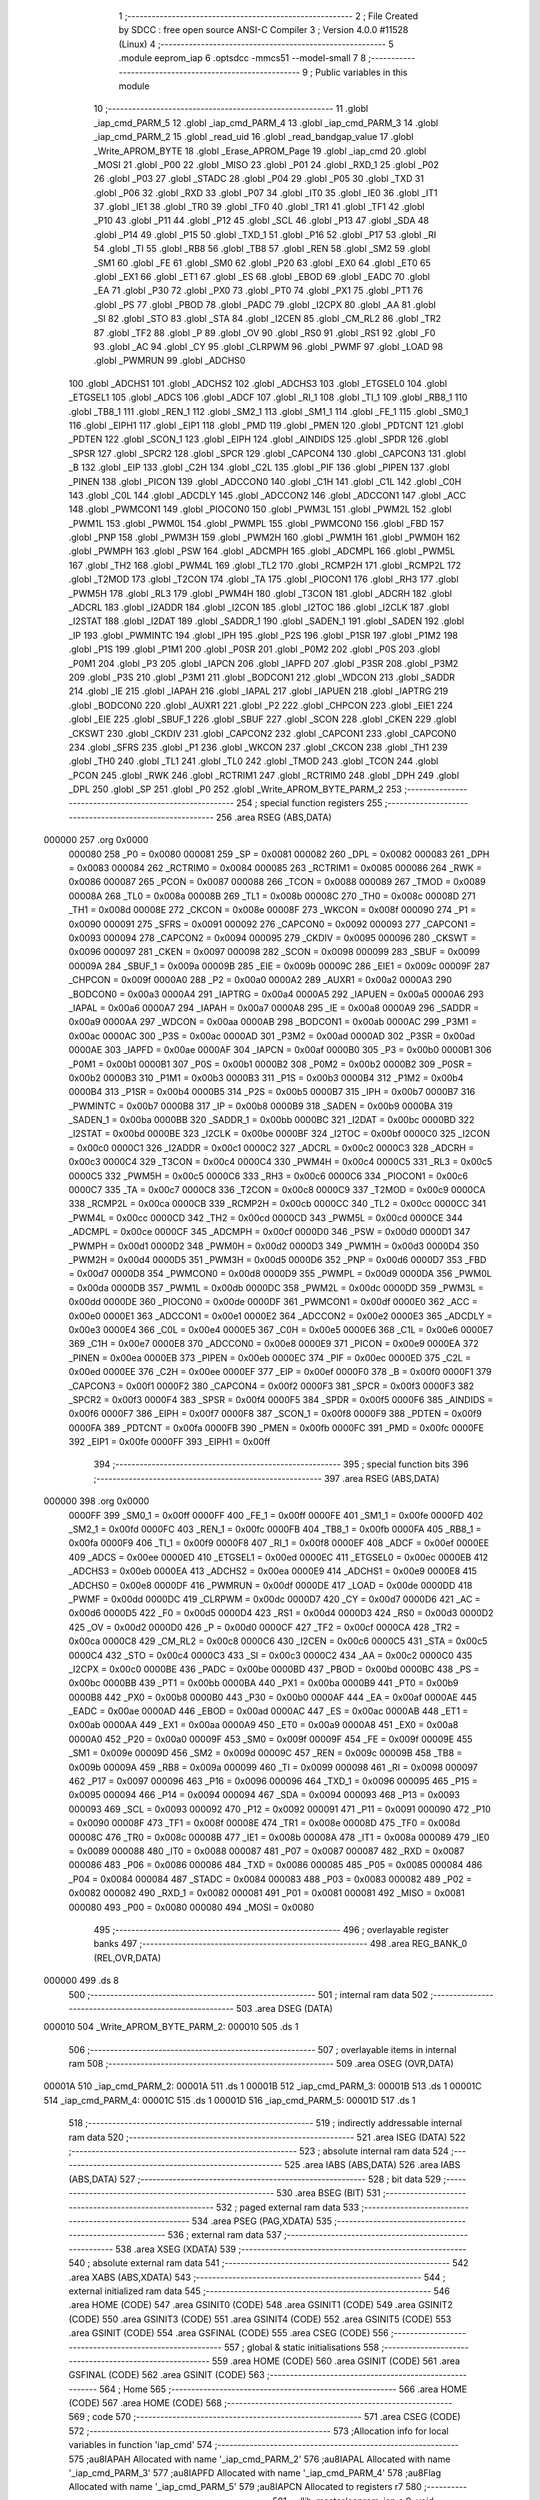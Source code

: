                                       1 ;--------------------------------------------------------
                                      2 ; File Created by SDCC : free open source ANSI-C Compiler
                                      3 ; Version 4.0.0 #11528 (Linux)
                                      4 ;--------------------------------------------------------
                                      5 	.module eeprom_iap
                                      6 	.optsdcc -mmcs51 --model-small
                                      7 	
                                      8 ;--------------------------------------------------------
                                      9 ; Public variables in this module
                                     10 ;--------------------------------------------------------
                                     11 	.globl _iap_cmd_PARM_5
                                     12 	.globl _iap_cmd_PARM_4
                                     13 	.globl _iap_cmd_PARM_3
                                     14 	.globl _iap_cmd_PARM_2
                                     15 	.globl _read_uid
                                     16 	.globl _read_bandgap_value
                                     17 	.globl _Write_APROM_BYTE
                                     18 	.globl _Erase_APROM_Page
                                     19 	.globl _iap_cmd
                                     20 	.globl _MOSI
                                     21 	.globl _P00
                                     22 	.globl _MISO
                                     23 	.globl _P01
                                     24 	.globl _RXD_1
                                     25 	.globl _P02
                                     26 	.globl _P03
                                     27 	.globl _STADC
                                     28 	.globl _P04
                                     29 	.globl _P05
                                     30 	.globl _TXD
                                     31 	.globl _P06
                                     32 	.globl _RXD
                                     33 	.globl _P07
                                     34 	.globl _IT0
                                     35 	.globl _IE0
                                     36 	.globl _IT1
                                     37 	.globl _IE1
                                     38 	.globl _TR0
                                     39 	.globl _TF0
                                     40 	.globl _TR1
                                     41 	.globl _TF1
                                     42 	.globl _P10
                                     43 	.globl _P11
                                     44 	.globl _P12
                                     45 	.globl _SCL
                                     46 	.globl _P13
                                     47 	.globl _SDA
                                     48 	.globl _P14
                                     49 	.globl _P15
                                     50 	.globl _TXD_1
                                     51 	.globl _P16
                                     52 	.globl _P17
                                     53 	.globl _RI
                                     54 	.globl _TI
                                     55 	.globl _RB8
                                     56 	.globl _TB8
                                     57 	.globl _REN
                                     58 	.globl _SM2
                                     59 	.globl _SM1
                                     60 	.globl _FE
                                     61 	.globl _SM0
                                     62 	.globl _P20
                                     63 	.globl _EX0
                                     64 	.globl _ET0
                                     65 	.globl _EX1
                                     66 	.globl _ET1
                                     67 	.globl _ES
                                     68 	.globl _EBOD
                                     69 	.globl _EADC
                                     70 	.globl _EA
                                     71 	.globl _P30
                                     72 	.globl _PX0
                                     73 	.globl _PT0
                                     74 	.globl _PX1
                                     75 	.globl _PT1
                                     76 	.globl _PS
                                     77 	.globl _PBOD
                                     78 	.globl _PADC
                                     79 	.globl _I2CPX
                                     80 	.globl _AA
                                     81 	.globl _SI
                                     82 	.globl _STO
                                     83 	.globl _STA
                                     84 	.globl _I2CEN
                                     85 	.globl _CM_RL2
                                     86 	.globl _TR2
                                     87 	.globl _TF2
                                     88 	.globl _P
                                     89 	.globl _OV
                                     90 	.globl _RS0
                                     91 	.globl _RS1
                                     92 	.globl _F0
                                     93 	.globl _AC
                                     94 	.globl _CY
                                     95 	.globl _CLRPWM
                                     96 	.globl _PWMF
                                     97 	.globl _LOAD
                                     98 	.globl _PWMRUN
                                     99 	.globl _ADCHS0
                                    100 	.globl _ADCHS1
                                    101 	.globl _ADCHS2
                                    102 	.globl _ADCHS3
                                    103 	.globl _ETGSEL0
                                    104 	.globl _ETGSEL1
                                    105 	.globl _ADCS
                                    106 	.globl _ADCF
                                    107 	.globl _RI_1
                                    108 	.globl _TI_1
                                    109 	.globl _RB8_1
                                    110 	.globl _TB8_1
                                    111 	.globl _REN_1
                                    112 	.globl _SM2_1
                                    113 	.globl _SM1_1
                                    114 	.globl _FE_1
                                    115 	.globl _SM0_1
                                    116 	.globl _EIPH1
                                    117 	.globl _EIP1
                                    118 	.globl _PMD
                                    119 	.globl _PMEN
                                    120 	.globl _PDTCNT
                                    121 	.globl _PDTEN
                                    122 	.globl _SCON_1
                                    123 	.globl _EIPH
                                    124 	.globl _AINDIDS
                                    125 	.globl _SPDR
                                    126 	.globl _SPSR
                                    127 	.globl _SPCR2
                                    128 	.globl _SPCR
                                    129 	.globl _CAPCON4
                                    130 	.globl _CAPCON3
                                    131 	.globl _B
                                    132 	.globl _EIP
                                    133 	.globl _C2H
                                    134 	.globl _C2L
                                    135 	.globl _PIF
                                    136 	.globl _PIPEN
                                    137 	.globl _PINEN
                                    138 	.globl _PICON
                                    139 	.globl _ADCCON0
                                    140 	.globl _C1H
                                    141 	.globl _C1L
                                    142 	.globl _C0H
                                    143 	.globl _C0L
                                    144 	.globl _ADCDLY
                                    145 	.globl _ADCCON2
                                    146 	.globl _ADCCON1
                                    147 	.globl _ACC
                                    148 	.globl _PWMCON1
                                    149 	.globl _PIOCON0
                                    150 	.globl _PWM3L
                                    151 	.globl _PWM2L
                                    152 	.globl _PWM1L
                                    153 	.globl _PWM0L
                                    154 	.globl _PWMPL
                                    155 	.globl _PWMCON0
                                    156 	.globl _FBD
                                    157 	.globl _PNP
                                    158 	.globl _PWM3H
                                    159 	.globl _PWM2H
                                    160 	.globl _PWM1H
                                    161 	.globl _PWM0H
                                    162 	.globl _PWMPH
                                    163 	.globl _PSW
                                    164 	.globl _ADCMPH
                                    165 	.globl _ADCMPL
                                    166 	.globl _PWM5L
                                    167 	.globl _TH2
                                    168 	.globl _PWM4L
                                    169 	.globl _TL2
                                    170 	.globl _RCMP2H
                                    171 	.globl _RCMP2L
                                    172 	.globl _T2MOD
                                    173 	.globl _T2CON
                                    174 	.globl _TA
                                    175 	.globl _PIOCON1
                                    176 	.globl _RH3
                                    177 	.globl _PWM5H
                                    178 	.globl _RL3
                                    179 	.globl _PWM4H
                                    180 	.globl _T3CON
                                    181 	.globl _ADCRH
                                    182 	.globl _ADCRL
                                    183 	.globl _I2ADDR
                                    184 	.globl _I2CON
                                    185 	.globl _I2TOC
                                    186 	.globl _I2CLK
                                    187 	.globl _I2STAT
                                    188 	.globl _I2DAT
                                    189 	.globl _SADDR_1
                                    190 	.globl _SADEN_1
                                    191 	.globl _SADEN
                                    192 	.globl _IP
                                    193 	.globl _PWMINTC
                                    194 	.globl _IPH
                                    195 	.globl _P2S
                                    196 	.globl _P1SR
                                    197 	.globl _P1M2
                                    198 	.globl _P1S
                                    199 	.globl _P1M1
                                    200 	.globl _P0SR
                                    201 	.globl _P0M2
                                    202 	.globl _P0S
                                    203 	.globl _P0M1
                                    204 	.globl _P3
                                    205 	.globl _IAPCN
                                    206 	.globl _IAPFD
                                    207 	.globl _P3SR
                                    208 	.globl _P3M2
                                    209 	.globl _P3S
                                    210 	.globl _P3M1
                                    211 	.globl _BODCON1
                                    212 	.globl _WDCON
                                    213 	.globl _SADDR
                                    214 	.globl _IE
                                    215 	.globl _IAPAH
                                    216 	.globl _IAPAL
                                    217 	.globl _IAPUEN
                                    218 	.globl _IAPTRG
                                    219 	.globl _BODCON0
                                    220 	.globl _AUXR1
                                    221 	.globl _P2
                                    222 	.globl _CHPCON
                                    223 	.globl _EIE1
                                    224 	.globl _EIE
                                    225 	.globl _SBUF_1
                                    226 	.globl _SBUF
                                    227 	.globl _SCON
                                    228 	.globl _CKEN
                                    229 	.globl _CKSWT
                                    230 	.globl _CKDIV
                                    231 	.globl _CAPCON2
                                    232 	.globl _CAPCON1
                                    233 	.globl _CAPCON0
                                    234 	.globl _SFRS
                                    235 	.globl _P1
                                    236 	.globl _WKCON
                                    237 	.globl _CKCON
                                    238 	.globl _TH1
                                    239 	.globl _TH0
                                    240 	.globl _TL1
                                    241 	.globl _TL0
                                    242 	.globl _TMOD
                                    243 	.globl _TCON
                                    244 	.globl _PCON
                                    245 	.globl _RWK
                                    246 	.globl _RCTRIM1
                                    247 	.globl _RCTRIM0
                                    248 	.globl _DPH
                                    249 	.globl _DPL
                                    250 	.globl _SP
                                    251 	.globl _P0
                                    252 	.globl _Write_APROM_BYTE_PARM_2
                                    253 ;--------------------------------------------------------
                                    254 ; special function registers
                                    255 ;--------------------------------------------------------
                                    256 	.area RSEG    (ABS,DATA)
      000000                        257 	.org 0x0000
                           000080   258 _P0	=	0x0080
                           000081   259 _SP	=	0x0081
                           000082   260 _DPL	=	0x0082
                           000083   261 _DPH	=	0x0083
                           000084   262 _RCTRIM0	=	0x0084
                           000085   263 _RCTRIM1	=	0x0085
                           000086   264 _RWK	=	0x0086
                           000087   265 _PCON	=	0x0087
                           000088   266 _TCON	=	0x0088
                           000089   267 _TMOD	=	0x0089
                           00008A   268 _TL0	=	0x008a
                           00008B   269 _TL1	=	0x008b
                           00008C   270 _TH0	=	0x008c
                           00008D   271 _TH1	=	0x008d
                           00008E   272 _CKCON	=	0x008e
                           00008F   273 _WKCON	=	0x008f
                           000090   274 _P1	=	0x0090
                           000091   275 _SFRS	=	0x0091
                           000092   276 _CAPCON0	=	0x0092
                           000093   277 _CAPCON1	=	0x0093
                           000094   278 _CAPCON2	=	0x0094
                           000095   279 _CKDIV	=	0x0095
                           000096   280 _CKSWT	=	0x0096
                           000097   281 _CKEN	=	0x0097
                           000098   282 _SCON	=	0x0098
                           000099   283 _SBUF	=	0x0099
                           00009A   284 _SBUF_1	=	0x009a
                           00009B   285 _EIE	=	0x009b
                           00009C   286 _EIE1	=	0x009c
                           00009F   287 _CHPCON	=	0x009f
                           0000A0   288 _P2	=	0x00a0
                           0000A2   289 _AUXR1	=	0x00a2
                           0000A3   290 _BODCON0	=	0x00a3
                           0000A4   291 _IAPTRG	=	0x00a4
                           0000A5   292 _IAPUEN	=	0x00a5
                           0000A6   293 _IAPAL	=	0x00a6
                           0000A7   294 _IAPAH	=	0x00a7
                           0000A8   295 _IE	=	0x00a8
                           0000A9   296 _SADDR	=	0x00a9
                           0000AA   297 _WDCON	=	0x00aa
                           0000AB   298 _BODCON1	=	0x00ab
                           0000AC   299 _P3M1	=	0x00ac
                           0000AC   300 _P3S	=	0x00ac
                           0000AD   301 _P3M2	=	0x00ad
                           0000AD   302 _P3SR	=	0x00ad
                           0000AE   303 _IAPFD	=	0x00ae
                           0000AF   304 _IAPCN	=	0x00af
                           0000B0   305 _P3	=	0x00b0
                           0000B1   306 _P0M1	=	0x00b1
                           0000B1   307 _P0S	=	0x00b1
                           0000B2   308 _P0M2	=	0x00b2
                           0000B2   309 _P0SR	=	0x00b2
                           0000B3   310 _P1M1	=	0x00b3
                           0000B3   311 _P1S	=	0x00b3
                           0000B4   312 _P1M2	=	0x00b4
                           0000B4   313 _P1SR	=	0x00b4
                           0000B5   314 _P2S	=	0x00b5
                           0000B7   315 _IPH	=	0x00b7
                           0000B7   316 _PWMINTC	=	0x00b7
                           0000B8   317 _IP	=	0x00b8
                           0000B9   318 _SADEN	=	0x00b9
                           0000BA   319 _SADEN_1	=	0x00ba
                           0000BB   320 _SADDR_1	=	0x00bb
                           0000BC   321 _I2DAT	=	0x00bc
                           0000BD   322 _I2STAT	=	0x00bd
                           0000BE   323 _I2CLK	=	0x00be
                           0000BF   324 _I2TOC	=	0x00bf
                           0000C0   325 _I2CON	=	0x00c0
                           0000C1   326 _I2ADDR	=	0x00c1
                           0000C2   327 _ADCRL	=	0x00c2
                           0000C3   328 _ADCRH	=	0x00c3
                           0000C4   329 _T3CON	=	0x00c4
                           0000C4   330 _PWM4H	=	0x00c4
                           0000C5   331 _RL3	=	0x00c5
                           0000C5   332 _PWM5H	=	0x00c5
                           0000C6   333 _RH3	=	0x00c6
                           0000C6   334 _PIOCON1	=	0x00c6
                           0000C7   335 _TA	=	0x00c7
                           0000C8   336 _T2CON	=	0x00c8
                           0000C9   337 _T2MOD	=	0x00c9
                           0000CA   338 _RCMP2L	=	0x00ca
                           0000CB   339 _RCMP2H	=	0x00cb
                           0000CC   340 _TL2	=	0x00cc
                           0000CC   341 _PWM4L	=	0x00cc
                           0000CD   342 _TH2	=	0x00cd
                           0000CD   343 _PWM5L	=	0x00cd
                           0000CE   344 _ADCMPL	=	0x00ce
                           0000CF   345 _ADCMPH	=	0x00cf
                           0000D0   346 _PSW	=	0x00d0
                           0000D1   347 _PWMPH	=	0x00d1
                           0000D2   348 _PWM0H	=	0x00d2
                           0000D3   349 _PWM1H	=	0x00d3
                           0000D4   350 _PWM2H	=	0x00d4
                           0000D5   351 _PWM3H	=	0x00d5
                           0000D6   352 _PNP	=	0x00d6
                           0000D7   353 _FBD	=	0x00d7
                           0000D8   354 _PWMCON0	=	0x00d8
                           0000D9   355 _PWMPL	=	0x00d9
                           0000DA   356 _PWM0L	=	0x00da
                           0000DB   357 _PWM1L	=	0x00db
                           0000DC   358 _PWM2L	=	0x00dc
                           0000DD   359 _PWM3L	=	0x00dd
                           0000DE   360 _PIOCON0	=	0x00de
                           0000DF   361 _PWMCON1	=	0x00df
                           0000E0   362 _ACC	=	0x00e0
                           0000E1   363 _ADCCON1	=	0x00e1
                           0000E2   364 _ADCCON2	=	0x00e2
                           0000E3   365 _ADCDLY	=	0x00e3
                           0000E4   366 _C0L	=	0x00e4
                           0000E5   367 _C0H	=	0x00e5
                           0000E6   368 _C1L	=	0x00e6
                           0000E7   369 _C1H	=	0x00e7
                           0000E8   370 _ADCCON0	=	0x00e8
                           0000E9   371 _PICON	=	0x00e9
                           0000EA   372 _PINEN	=	0x00ea
                           0000EB   373 _PIPEN	=	0x00eb
                           0000EC   374 _PIF	=	0x00ec
                           0000ED   375 _C2L	=	0x00ed
                           0000EE   376 _C2H	=	0x00ee
                           0000EF   377 _EIP	=	0x00ef
                           0000F0   378 _B	=	0x00f0
                           0000F1   379 _CAPCON3	=	0x00f1
                           0000F2   380 _CAPCON4	=	0x00f2
                           0000F3   381 _SPCR	=	0x00f3
                           0000F3   382 _SPCR2	=	0x00f3
                           0000F4   383 _SPSR	=	0x00f4
                           0000F5   384 _SPDR	=	0x00f5
                           0000F6   385 _AINDIDS	=	0x00f6
                           0000F7   386 _EIPH	=	0x00f7
                           0000F8   387 _SCON_1	=	0x00f8
                           0000F9   388 _PDTEN	=	0x00f9
                           0000FA   389 _PDTCNT	=	0x00fa
                           0000FB   390 _PMEN	=	0x00fb
                           0000FC   391 _PMD	=	0x00fc
                           0000FE   392 _EIP1	=	0x00fe
                           0000FF   393 _EIPH1	=	0x00ff
                                    394 ;--------------------------------------------------------
                                    395 ; special function bits
                                    396 ;--------------------------------------------------------
                                    397 	.area RSEG    (ABS,DATA)
      000000                        398 	.org 0x0000
                           0000FF   399 _SM0_1	=	0x00ff
                           0000FF   400 _FE_1	=	0x00ff
                           0000FE   401 _SM1_1	=	0x00fe
                           0000FD   402 _SM2_1	=	0x00fd
                           0000FC   403 _REN_1	=	0x00fc
                           0000FB   404 _TB8_1	=	0x00fb
                           0000FA   405 _RB8_1	=	0x00fa
                           0000F9   406 _TI_1	=	0x00f9
                           0000F8   407 _RI_1	=	0x00f8
                           0000EF   408 _ADCF	=	0x00ef
                           0000EE   409 _ADCS	=	0x00ee
                           0000ED   410 _ETGSEL1	=	0x00ed
                           0000EC   411 _ETGSEL0	=	0x00ec
                           0000EB   412 _ADCHS3	=	0x00eb
                           0000EA   413 _ADCHS2	=	0x00ea
                           0000E9   414 _ADCHS1	=	0x00e9
                           0000E8   415 _ADCHS0	=	0x00e8
                           0000DF   416 _PWMRUN	=	0x00df
                           0000DE   417 _LOAD	=	0x00de
                           0000DD   418 _PWMF	=	0x00dd
                           0000DC   419 _CLRPWM	=	0x00dc
                           0000D7   420 _CY	=	0x00d7
                           0000D6   421 _AC	=	0x00d6
                           0000D5   422 _F0	=	0x00d5
                           0000D4   423 _RS1	=	0x00d4
                           0000D3   424 _RS0	=	0x00d3
                           0000D2   425 _OV	=	0x00d2
                           0000D0   426 _P	=	0x00d0
                           0000CF   427 _TF2	=	0x00cf
                           0000CA   428 _TR2	=	0x00ca
                           0000C8   429 _CM_RL2	=	0x00c8
                           0000C6   430 _I2CEN	=	0x00c6
                           0000C5   431 _STA	=	0x00c5
                           0000C4   432 _STO	=	0x00c4
                           0000C3   433 _SI	=	0x00c3
                           0000C2   434 _AA	=	0x00c2
                           0000C0   435 _I2CPX	=	0x00c0
                           0000BE   436 _PADC	=	0x00be
                           0000BD   437 _PBOD	=	0x00bd
                           0000BC   438 _PS	=	0x00bc
                           0000BB   439 _PT1	=	0x00bb
                           0000BA   440 _PX1	=	0x00ba
                           0000B9   441 _PT0	=	0x00b9
                           0000B8   442 _PX0	=	0x00b8
                           0000B0   443 _P30	=	0x00b0
                           0000AF   444 _EA	=	0x00af
                           0000AE   445 _EADC	=	0x00ae
                           0000AD   446 _EBOD	=	0x00ad
                           0000AC   447 _ES	=	0x00ac
                           0000AB   448 _ET1	=	0x00ab
                           0000AA   449 _EX1	=	0x00aa
                           0000A9   450 _ET0	=	0x00a9
                           0000A8   451 _EX0	=	0x00a8
                           0000A0   452 _P20	=	0x00a0
                           00009F   453 _SM0	=	0x009f
                           00009F   454 _FE	=	0x009f
                           00009E   455 _SM1	=	0x009e
                           00009D   456 _SM2	=	0x009d
                           00009C   457 _REN	=	0x009c
                           00009B   458 _TB8	=	0x009b
                           00009A   459 _RB8	=	0x009a
                           000099   460 _TI	=	0x0099
                           000098   461 _RI	=	0x0098
                           000097   462 _P17	=	0x0097
                           000096   463 _P16	=	0x0096
                           000096   464 _TXD_1	=	0x0096
                           000095   465 _P15	=	0x0095
                           000094   466 _P14	=	0x0094
                           000094   467 _SDA	=	0x0094
                           000093   468 _P13	=	0x0093
                           000093   469 _SCL	=	0x0093
                           000092   470 _P12	=	0x0092
                           000091   471 _P11	=	0x0091
                           000090   472 _P10	=	0x0090
                           00008F   473 _TF1	=	0x008f
                           00008E   474 _TR1	=	0x008e
                           00008D   475 _TF0	=	0x008d
                           00008C   476 _TR0	=	0x008c
                           00008B   477 _IE1	=	0x008b
                           00008A   478 _IT1	=	0x008a
                           000089   479 _IE0	=	0x0089
                           000088   480 _IT0	=	0x0088
                           000087   481 _P07	=	0x0087
                           000087   482 _RXD	=	0x0087
                           000086   483 _P06	=	0x0086
                           000086   484 _TXD	=	0x0086
                           000085   485 _P05	=	0x0085
                           000084   486 _P04	=	0x0084
                           000084   487 _STADC	=	0x0084
                           000083   488 _P03	=	0x0083
                           000082   489 _P02	=	0x0082
                           000082   490 _RXD_1	=	0x0082
                           000081   491 _P01	=	0x0081
                           000081   492 _MISO	=	0x0081
                           000080   493 _P00	=	0x0080
                           000080   494 _MOSI	=	0x0080
                                    495 ;--------------------------------------------------------
                                    496 ; overlayable register banks
                                    497 ;--------------------------------------------------------
                                    498 	.area REG_BANK_0	(REL,OVR,DATA)
      000000                        499 	.ds 8
                                    500 ;--------------------------------------------------------
                                    501 ; internal ram data
                                    502 ;--------------------------------------------------------
                                    503 	.area DSEG    (DATA)
      000010                        504 _Write_APROM_BYTE_PARM_2:
      000010                        505 	.ds 1
                                    506 ;--------------------------------------------------------
                                    507 ; overlayable items in internal ram 
                                    508 ;--------------------------------------------------------
                                    509 	.area	OSEG    (OVR,DATA)
      00001A                        510 _iap_cmd_PARM_2:
      00001A                        511 	.ds 1
      00001B                        512 _iap_cmd_PARM_3:
      00001B                        513 	.ds 1
      00001C                        514 _iap_cmd_PARM_4:
      00001C                        515 	.ds 1
      00001D                        516 _iap_cmd_PARM_5:
      00001D                        517 	.ds 1
                                    518 ;--------------------------------------------------------
                                    519 ; indirectly addressable internal ram data
                                    520 ;--------------------------------------------------------
                                    521 	.area ISEG    (DATA)
                                    522 ;--------------------------------------------------------
                                    523 ; absolute internal ram data
                                    524 ;--------------------------------------------------------
                                    525 	.area IABS    (ABS,DATA)
                                    526 	.area IABS    (ABS,DATA)
                                    527 ;--------------------------------------------------------
                                    528 ; bit data
                                    529 ;--------------------------------------------------------
                                    530 	.area BSEG    (BIT)
                                    531 ;--------------------------------------------------------
                                    532 ; paged external ram data
                                    533 ;--------------------------------------------------------
                                    534 	.area PSEG    (PAG,XDATA)
                                    535 ;--------------------------------------------------------
                                    536 ; external ram data
                                    537 ;--------------------------------------------------------
                                    538 	.area XSEG    (XDATA)
                                    539 ;--------------------------------------------------------
                                    540 ; absolute external ram data
                                    541 ;--------------------------------------------------------
                                    542 	.area XABS    (ABS,XDATA)
                                    543 ;--------------------------------------------------------
                                    544 ; external initialized ram data
                                    545 ;--------------------------------------------------------
                                    546 	.area HOME    (CODE)
                                    547 	.area GSINIT0 (CODE)
                                    548 	.area GSINIT1 (CODE)
                                    549 	.area GSINIT2 (CODE)
                                    550 	.area GSINIT3 (CODE)
                                    551 	.area GSINIT4 (CODE)
                                    552 	.area GSINIT5 (CODE)
                                    553 	.area GSINIT  (CODE)
                                    554 	.area GSFINAL (CODE)
                                    555 	.area CSEG    (CODE)
                                    556 ;--------------------------------------------------------
                                    557 ; global & static initialisations
                                    558 ;--------------------------------------------------------
                                    559 	.area HOME    (CODE)
                                    560 	.area GSINIT  (CODE)
                                    561 	.area GSFINAL (CODE)
                                    562 	.area GSINIT  (CODE)
                                    563 ;--------------------------------------------------------
                                    564 ; Home
                                    565 ;--------------------------------------------------------
                                    566 	.area HOME    (CODE)
                                    567 	.area HOME    (CODE)
                                    568 ;--------------------------------------------------------
                                    569 ; code
                                    570 ;--------------------------------------------------------
                                    571 	.area CSEG    (CODE)
                                    572 ;------------------------------------------------------------
                                    573 ;Allocation info for local variables in function 'iap_cmd'
                                    574 ;------------------------------------------------------------
                                    575 ;au8IAPAH                  Allocated with name '_iap_cmd_PARM_2'
                                    576 ;au8IAPAL                  Allocated with name '_iap_cmd_PARM_3'
                                    577 ;au8IAPFD                  Allocated with name '_iap_cmd_PARM_4'
                                    578 ;au8Flag                   Allocated with name '_iap_cmd_PARM_5'
                                    579 ;au8IAPCN                  Allocated to registers r7 
                                    580 ;------------------------------------------------------------
                                    581 ;	../lib_master/eeprom_iap.c:9: void iap_cmd(char au8IAPCN, char au8IAPAH, char au8IAPAL, char au8IAPFD, char au8Flag)
                                    582 ;	-----------------------------------------
                                    583 ;	 function iap_cmd
                                    584 ;	-----------------------------------------
      001FD5                        585 _iap_cmd:
                           000007   586 	ar7 = 0x07
                           000006   587 	ar6 = 0x06
                           000005   588 	ar5 = 0x05
                           000004   589 	ar4 = 0x04
                           000003   590 	ar3 = 0x03
                           000002   591 	ar2 = 0x02
                           000001   592 	ar1 = 0x01
                           000000   593 	ar0 = 0x00
      001FD5 AF 82            [24]  594 	mov	r7,dpl
                                    595 ;	../lib_master/eeprom_iap.c:11: set_IAPEN; // Enable IAPEN
                                    596 ;	assignBit
      001FD7 A2 AF            [12]  597 	mov	c,_EA
      001FD9 92 00            [24]  598 	mov	_BIT_TMP,c
                                    599 ;	assignBit
      001FDB C2 AF            [12]  600 	clr	_EA
      001FDD 75 C7 AA         [24]  601 	mov	_TA,#0xaa
      001FE0 75 C7 55         [24]  602 	mov	_TA,#0x55
      001FE3 43 9F 01         [24]  603 	orl	_CHPCON,#0x01
                                    604 ;	assignBit
      001FE6 A2 00            [12]  605 	mov	c,_BIT_TMP
      001FE8 92 AF            [24]  606 	mov	_EA,c
                                    607 ;	../lib_master/eeprom_iap.c:13: if (au8Flag) {
      001FEA E5 1D            [12]  608 	mov	a,_iap_cmd_PARM_5
      001FEC 60 13            [24]  609 	jz	00102$
                                    610 ;	../lib_master/eeprom_iap.c:14: set_APUEN;							//enable APROM update
                                    611 ;	assignBit
      001FEE A2 AF            [12]  612 	mov	c,_EA
      001FF0 92 00            [24]  613 	mov	_BIT_TMP,c
                                    614 ;	assignBit
      001FF2 C2 AF            [12]  615 	clr	_EA
      001FF4 75 C7 AA         [24]  616 	mov	_TA,#0xaa
      001FF7 75 C7 55         [24]  617 	mov	_TA,#0x55
      001FFA 43 A5 01         [24]  618 	orl	_IAPUEN,#0x01
                                    619 ;	assignBit
      001FFD A2 00            [12]  620 	mov	c,_BIT_TMP
      001FFF 92 AF            [24]  621 	mov	_EA,c
      002001                        622 00102$:
                                    623 ;	../lib_master/eeprom_iap.c:17: IAPAL = au8IAPAL;
      002001 85 1B A6         [24]  624 	mov	_IAPAL,_iap_cmd_PARM_3
                                    625 ;	../lib_master/eeprom_iap.c:18: IAPAH = au8IAPAH;
      002004 85 1A A7         [24]  626 	mov	_IAPAH,_iap_cmd_PARM_2
                                    627 ;	../lib_master/eeprom_iap.c:19: IAPFD = au8IAPFD;
      002007 85 1C AE         [24]  628 	mov	_IAPFD,_iap_cmd_PARM_4
                                    629 ;	../lib_master/eeprom_iap.c:20: IAPCN = au8IAPCN;
      00200A 8F AF            [24]  630 	mov	_IAPCN,r7
                                    631 ;	../lib_master/eeprom_iap.c:22: set_IAPGO; // Trig set IAPGO
                                    632 ;	assignBit
      00200C A2 AF            [12]  633 	mov	c,_EA
      00200E 92 00            [24]  634 	mov	_BIT_TMP,c
                                    635 ;	assignBit
      002010 C2 AF            [12]  636 	clr	_EA
      002012 75 C7 AA         [24]  637 	mov	_TA,#0xaa
      002015 75 C7 55         [24]  638 	mov	_TA,#0x55
      002018 43 A4 01         [24]  639 	orl	_IAPTRG,#0x01
                                    640 ;	assignBit
      00201B A2 00            [12]  641 	mov	c,_BIT_TMP
      00201D 92 AF            [24]  642 	mov	_EA,c
                                    643 ;	../lib_master/eeprom_iap.c:24: if (au8Flag) {
      00201F E5 1D            [12]  644 	mov	a,_iap_cmd_PARM_5
      002021 60 26            [24]  645 	jz	00105$
                                    646 ;	../lib_master/eeprom_iap.c:25: clr_APUEN;
                                    647 ;	assignBit
      002023 A2 AF            [12]  648 	mov	c,_EA
      002025 92 00            [24]  649 	mov	_BIT_TMP,c
                                    650 ;	assignBit
      002027 C2 AF            [12]  651 	clr	_EA
      002029 75 C7 AA         [24]  652 	mov	_TA,#0xaa
      00202C 75 C7 55         [24]  653 	mov	_TA,#0x55
      00202F 53 A5 FE         [24]  654 	anl	_IAPUEN,#0xfe
                                    655 ;	assignBit
      002032 A2 00            [12]  656 	mov	c,_BIT_TMP
      002034 92 AF            [24]  657 	mov	_EA,c
                                    658 ;	../lib_master/eeprom_iap.c:26: clr_IAPEN;
                                    659 ;	assignBit
      002036 A2 AF            [12]  660 	mov	c,_EA
      002038 92 00            [24]  661 	mov	_BIT_TMP,c
                                    662 ;	assignBit
      00203A C2 AF            [12]  663 	clr	_EA
      00203C 75 C7 AA         [24]  664 	mov	_TA,#0xaa
      00203F 75 C7 55         [24]  665 	mov	_TA,#0x55
      002042 53 9F FE         [24]  666 	anl	_CHPCON,#0xfe
                                    667 ;	assignBit
      002045 A2 00            [12]  668 	mov	c,_BIT_TMP
      002047 92 AF            [24]  669 	mov	_EA,c
      002049                        670 00105$:
                                    671 ;	../lib_master/eeprom_iap.c:28: }
      002049 22               [24]  672 	ret
                                    673 ;------------------------------------------------------------
                                    674 ;Allocation info for local variables in function 'Erase_APROM_Page'
                                    675 ;------------------------------------------------------------
                                    676 ;u16EPAddr                 Allocated to registers r6 r7 
                                    677 ;------------------------------------------------------------
                                    678 ;	../lib_master/eeprom_iap.c:31: void Erase_APROM_Page(unsigned int u16EPAddr)
                                    679 ;	-----------------------------------------
                                    680 ;	 function Erase_APROM_Page
                                    681 ;	-----------------------------------------
      00204A                        682 _Erase_APROM_Page:
      00204A AE 82            [24]  683 	mov	r6,dpl
      00204C AF 83            [24]  684 	mov	r7,dph
                                    685 ;	../lib_master/eeprom_iap.c:33: iap_cmd(0x22, (u16EPAddr>>8)&0xff, u16EPAddr&0xff, 0xFF, 1);
      00204E 8F 1A            [24]  686 	mov	_iap_cmd_PARM_2,r7
      002050 8E 1B            [24]  687 	mov	_iap_cmd_PARM_3,r6
      002052 75 1C FF         [24]  688 	mov	_iap_cmd_PARM_4,#0xff
      002055 75 1D 01         [24]  689 	mov	_iap_cmd_PARM_5,#0x01
      002058 75 82 22         [24]  690 	mov	dpl,#0x22
                                    691 ;	../lib_master/eeprom_iap.c:34: }
      00205B 02 1F D5         [24]  692 	ljmp	_iap_cmd
                                    693 ;------------------------------------------------------------
                                    694 ;Allocation info for local variables in function 'Write_APROM_BYTE'
                                    695 ;------------------------------------------------------------
                                    696 ;u8EPData                  Allocated with name '_Write_APROM_BYTE_PARM_2'
                                    697 ;u16EPAddr                 Allocated to registers r6 r7 
                                    698 ;------------------------------------------------------------
                                    699 ;	../lib_master/eeprom_iap.c:37: void Write_APROM_BYTE(unsigned int u16EPAddr,unsigned char u8EPData)
                                    700 ;	-----------------------------------------
                                    701 ;	 function Write_APROM_BYTE
                                    702 ;	-----------------------------------------
      00205E                        703 _Write_APROM_BYTE:
      00205E AE 82            [24]  704 	mov	r6,dpl
      002060 AF 83            [24]  705 	mov	r7,dph
                                    706 ;	../lib_master/eeprom_iap.c:39: iap_cmd(0x21, (u16EPAddr>>8)&0xff, u16EPAddr&0xff, u8EPData, 1);
      002062 8F 1A            [24]  707 	mov	_iap_cmd_PARM_2,r7
      002064 8E 1B            [24]  708 	mov	_iap_cmd_PARM_3,r6
      002066 85 10 1C         [24]  709 	mov	_iap_cmd_PARM_4,_Write_APROM_BYTE_PARM_2
      002069 75 1D 01         [24]  710 	mov	_iap_cmd_PARM_5,#0x01
      00206C 75 82 21         [24]  711 	mov	dpl,#0x21
                                    712 ;	../lib_master/eeprom_iap.c:40: }
      00206F 02 1F D5         [24]  713 	ljmp	_iap_cmd
                                    714 ;------------------------------------------------------------
                                    715 ;Allocation info for local variables in function 'read_bandgap_value'
                                    716 ;------------------------------------------------------------
                                    717 ;BandgapHigh               Allocated to registers r7 
                                    718 ;BandgapLow                Allocated to registers r6 
                                    719 ;------------------------------------------------------------
                                    720 ;	../lib_master/eeprom_iap.c:42: UINT16 read_bandgap_value()
                                    721 ;	-----------------------------------------
                                    722 ;	 function read_bandgap_value
                                    723 ;	-----------------------------------------
      002072                        724 _read_bandgap_value:
                                    725 ;	../lib_master/eeprom_iap.c:45: iap_cmd(0x04,0x00,0x0c,0,0);
      002072 75 1A 00         [24]  726 	mov	_iap_cmd_PARM_2,#0x00
      002075 75 1B 0C         [24]  727 	mov	_iap_cmd_PARM_3,#0x0c
      002078 75 1C 00         [24]  728 	mov	_iap_cmd_PARM_4,#0x00
      00207B 75 1D 00         [24]  729 	mov	_iap_cmd_PARM_5,#0x00
      00207E 75 82 04         [24]  730 	mov	dpl,#0x04
      002081 12 1F D5         [24]  731 	lcall	_iap_cmd
                                    732 ;	../lib_master/eeprom_iap.c:46: BandgapHigh = IAPFD;
      002084 AF AE            [24]  733 	mov	r7,_IAPFD
                                    734 ;	../lib_master/eeprom_iap.c:47: iap_cmd(0x04,0x00,0x0d,0,0);
      002086 75 1A 00         [24]  735 	mov	_iap_cmd_PARM_2,#0x00
      002089 75 1B 0D         [24]  736 	mov	_iap_cmd_PARM_3,#0x0d
      00208C 75 1C 00         [24]  737 	mov	_iap_cmd_PARM_4,#0x00
      00208F 75 1D 00         [24]  738 	mov	_iap_cmd_PARM_5,#0x00
      002092 75 82 04         [24]  739 	mov	dpl,#0x04
      002095 C0 07            [24]  740 	push	ar7
      002097 12 1F D5         [24]  741 	lcall	_iap_cmd
      00209A D0 07            [24]  742 	pop	ar7
                                    743 ;	../lib_master/eeprom_iap.c:48: BandgapLow = IAPFD;
      00209C E5 AE            [12]  744 	mov	a,_IAPFD
                                    745 ;	../lib_master/eeprom_iap.c:49: BandgapLow = BandgapLow&0x0F;
      00209E 54 0F            [12]  746 	anl	a,#0x0f
      0020A0 FE               [12]  747 	mov	r6,a
                                    748 ;	../lib_master/eeprom_iap.c:50: clr_IAPEN; // Disable IAPEN
                                    749 ;	assignBit
      0020A1 A2 AF            [12]  750 	mov	c,_EA
      0020A3 92 00            [24]  751 	mov	_BIT_TMP,c
                                    752 ;	assignBit
      0020A5 C2 AF            [12]  753 	clr	_EA
      0020A7 75 C7 AA         [24]  754 	mov	_TA,#0xaa
      0020AA 75 C7 55         [24]  755 	mov	_TA,#0x55
      0020AD 53 9F FE         [24]  756 	anl	_CHPCON,#0xfe
                                    757 ;	assignBit
      0020B0 A2 00            [12]  758 	mov	c,_BIT_TMP
      0020B2 92 AF            [24]  759 	mov	_EA,c
                                    760 ;	../lib_master/eeprom_iap.c:51: return (BandgapHigh<<4)+BandgapLow;
      0020B4 E4               [12]  761 	clr	a
      0020B5 C4               [12]  762 	swap	a
      0020B6 54 F0            [12]  763 	anl	a,#0xf0
      0020B8 CF               [12]  764 	xch	a,r7
      0020B9 C4               [12]  765 	swap	a
      0020BA CF               [12]  766 	xch	a,r7
      0020BB 6F               [12]  767 	xrl	a,r7
      0020BC CF               [12]  768 	xch	a,r7
      0020BD 54 F0            [12]  769 	anl	a,#0xf0
      0020BF CF               [12]  770 	xch	a,r7
      0020C0 6F               [12]  771 	xrl	a,r7
      0020C1 FD               [12]  772 	mov	r5,a
      0020C2 7C 00            [12]  773 	mov	r4,#0x00
      0020C4 EE               [12]  774 	mov	a,r6
      0020C5 2F               [12]  775 	add	a,r7
      0020C6 F5 82            [12]  776 	mov	dpl,a
      0020C8 EC               [12]  777 	mov	a,r4
      0020C9 3D               [12]  778 	addc	a,r5
      0020CA F5 83            [12]  779 	mov	dph,a
                                    780 ;	../lib_master/eeprom_iap.c:52: }
      0020CC 22               [24]  781 	ret
                                    782 ;------------------------------------------------------------
                                    783 ;Allocation info for local variables in function 'read_uid'
                                    784 ;------------------------------------------------------------
                                    785 ;au8Idx                    Allocated to registers 
                                    786 ;u8Uid                     Allocated to registers 
                                    787 ;------------------------------------------------------------
                                    788 ;	../lib_master/eeprom_iap.c:54: UINT8 read_uid(UINT8 au8Idx)
                                    789 ;	-----------------------------------------
                                    790 ;	 function read_uid
                                    791 ;	-----------------------------------------
      0020CD                        792 _read_uid:
      0020CD 85 82 1B         [24]  793 	mov	_iap_cmd_PARM_3,dpl
                                    794 ;	../lib_master/eeprom_iap.c:57: iap_cmd(0x04,0x00,au8Idx,0,0);
      0020D0 75 1A 00         [24]  795 	mov	_iap_cmd_PARM_2,#0x00
      0020D3 75 1C 00         [24]  796 	mov	_iap_cmd_PARM_4,#0x00
      0020D6 75 1D 00         [24]  797 	mov	_iap_cmd_PARM_5,#0x00
      0020D9 75 82 04         [24]  798 	mov	dpl,#0x04
      0020DC 12 1F D5         [24]  799 	lcall	_iap_cmd
                                    800 ;	../lib_master/eeprom_iap.c:58: u8Uid = IAPFD;
      0020DF 85 AE 82         [24]  801 	mov	dpl,_IAPFD
                                    802 ;	../lib_master/eeprom_iap.c:59: clr_IAPEN; // Disable IAPEN
                                    803 ;	assignBit
      0020E2 A2 AF            [12]  804 	mov	c,_EA
      0020E4 92 00            [24]  805 	mov	_BIT_TMP,c
                                    806 ;	assignBit
      0020E6 C2 AF            [12]  807 	clr	_EA
      0020E8 75 C7 AA         [24]  808 	mov	_TA,#0xaa
      0020EB 75 C7 55         [24]  809 	mov	_TA,#0x55
      0020EE 53 9F FE         [24]  810 	anl	_CHPCON,#0xfe
                                    811 ;	assignBit
      0020F1 A2 00            [12]  812 	mov	c,_BIT_TMP
      0020F3 92 AF            [24]  813 	mov	_EA,c
                                    814 ;	../lib_master/eeprom_iap.c:60: return u8Uid;
                                    815 ;	../lib_master/eeprom_iap.c:61: }
      0020F5 22               [24]  816 	ret
                                    817 	.area CSEG    (CODE)
                                    818 	.area CONST   (CODE)
                                    819 	.area CABS    (ABS,CODE)
